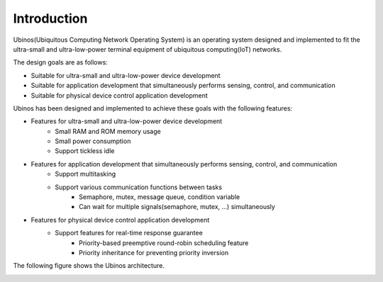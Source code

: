 .. _introduction:

*******************************************************************************
Introduction
*******************************************************************************

Ubinos(Ubiquitous Computing Network Operating System) is an operating system designed and implemented to fit the ultra-small and ultra-low-power terminal equipment of ubiquitous computing(IoT) networks.

The design goals are as follows:

* Suitable for ultra-small and ultra-low-power device development
* Suitable for application development that simultaneously performs sensing, control, and communication
* Suitable for physical device control application development

Ubinos has been designed and implemented to achieve these goals with the following features:

* Features for ultra-small and ultra-low-power device development
    + Small RAM and ROM memory usage
    + Small power consumption
    + Support tickless idle
* Features for application development that simultaneously performs sensing, control, and communication
    + Support multitasking
    + Support various communication functions between tasks
        - Semaphore, mutex, message queue, condition variable
        - Can wait for multiple signals(semaphore, mutex, ...) simultaneously
* Features for physical device control application development
    * Support features for real-time response guarantee
        - Priority-based preemptive round-robin scheduling feature
        - Priority inheritance for preventing priority inversion

The following figure shows the Ubinos architecture.

.. image:: /_static/image/ubinos_architecture.png
    :width: 800 px
    :align: center
    :alt: Ubinos architecture

.. centered::
    Ubinos architecture
